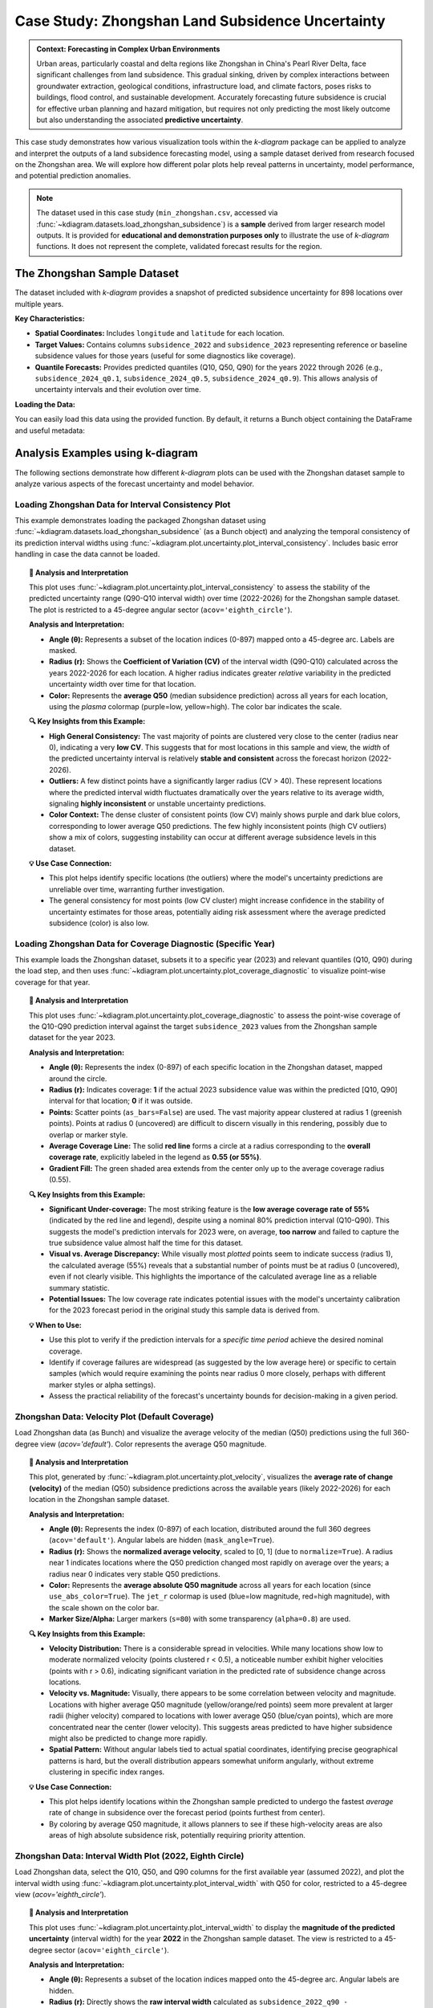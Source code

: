 .. _case_history_zhongshan:

====================================================
Case Study: Zhongshan Land Subsidence Uncertainty
====================================================

.. admonition:: Context: Forecasting in Complex Urban Environments
   :class: hint

   Urban areas, particularly coastal and delta regions like Zhongshan
   in China's Pearl River Delta, face significant challenges from
   land subsidence. This gradual sinking, driven by complex interactions
   between groundwater extraction, geological conditions, infrastructure
   load, and climate factors, poses risks to buildings, flood control,
   and sustainable development. Accurately forecasting future
   subsidence is crucial for effective urban planning and hazard
   mitigation, but requires not only predicting the most likely outcome
   but also understanding the associated **predictive uncertainty**.

This case study demonstrates how various visualization tools within the
`k-diagram` package can be applied to analyze and interpret the
outputs of a land subsidence forecasting model, using a sample dataset
derived from research focused on the Zhongshan area. We will explore
how different polar plots help reveal patterns in uncertainty, model
performance, and potential prediction anomalies.

.. note::
   The dataset used in this case study (``min_zhongshan.csv``, accessed
   via :func:`~kdiagram.datasets.load_zhongshan_subsidence`) is a
   **sample** derived from larger research model outputs. It is
   provided for **educational and demonstration purposes only** to
   illustrate the use of `k-diagram` functions. It does not represent
   the complete, validated forecast results for the region.

The Zhongshan Sample Dataset
------------------------------

The dataset included with `k-diagram` provides a snapshot of predicted
subsidence uncertainty for 898 locations over multiple years.

**Key Characteristics:**

* **Spatial Coordinates:** Includes ``longitude`` and ``latitude`` for
  each location.
* **Target Values:** Contains columns ``subsidence_2022`` and
  ``subsidence_2023`` representing reference or baseline subsidence
  values for those years (useful for some diagnostics like coverage).
* **Quantile Forecasts:** Provides predicted quantiles (Q10, Q50, Q90)
  for the years 2022 through 2026 (e.g., ``subsidence_2024_q0.1``,
  ``subsidence_2024_q0.5``, ``subsidence_2024_q0.9``). This allows
  analysis of uncertainty intervals and their evolution over time.

**Loading the Data:**

You can easily load this data using the provided function. By default,
it returns a Bunch object containing the DataFrame and useful metadata:

.. code-block:: python
   :linenos:

   import kdiagram as kd
   import warnings

   # Ignore potential download/cache warnings for brevity
   warnings.filterwarnings("ignore", message=".*already exists.*")

   # Load data as Bunch (default)
   try:
       zhongshan_data = kd.datasets.load_zhongshan_subsidence(
           download_if_missing=True # Allow download if not found
       )
       print("Zhongshan data loaded successfully.")
       print(f"DataFrame shape: {zhongshan_data.frame.shape}")
       print("\nAvailable Columns (Sample):")
       print(zhongshan_data.frame.columns[:10].tolist(), "...") # Show some columns
       # print(zhongshan_data.DESCR) # Uncomment to see full description
   except FileNotFoundError:
       print("Zhongshan dataset not found. Ensure k-diagram is installed"
             " correctly with data, or check internet connection.")

.. code-block:: text
   :caption: Example Output

   Loading dataset from cache: ... or Loading dataset from installed package...
   Zhongshan data loaded successfully.
   DataFrame shape: (898, 19)

   Available Columns (Sample):
   ['longitude', 'latitude', 'subsidence_2022', 'subsidence_2023', 'subsidence_2022_q0.1', 'subsidence_2022_q0.5', 'subsidence_2022_q0.9', 'subsidence_2023_q0.1', 'subsidence_2023_q0.5', 'subsidence_2023_q0.9'] ...


Analysis Examples using k-diagram
-----------------------------------

The following sections demonstrate how different `k-diagram` plots can
be used with the Zhongshan dataset sample to analyze various aspects
of the forecast uncertainty and model behavior.

.. raw:: html

   <hr>


Loading Zhongshan Data for Interval Consistency Plot
~~~~~~~~~~~~~~~~~~~~~~~~~~~~~~~~~~~~~~~~~~~~~~~~~~~~~~~~
This example demonstrates loading the packaged Zhongshan dataset using
:func:`~kdiagram.datasets.load_zhongshan_subsidence` (as a Bunch object)
and analyzing the temporal consistency of its prediction interval widths
using :func:`~kdiagram.plot.uncertainty.plot_interval_consistency`. Includes
basic error handling in case the data cannot be loaded.

.. code-block:: python
   :linenos:

   import kdiagram as kd
   import matplotlib.pyplot as plt
   import warnings
   import pandas as pd # Used by the function internally

   # Suppress potential download warnings if data exists locally
   warnings.filterwarnings("ignore", message=".*already exists.*")

   ax = None # Initialize ax
   try:
       # 1. Load data as Bunch, allow download if missing
       data = kd.datasets.load_zhongshan_subsidence(
           as_frame=False,
           download_if_missing=True, 
       )

       # 2. Check if data loaded and has necessary columns
       if (data is not None and hasattr(data, 'frame')
               and data.q10_cols and data.q50_cols and data.q90_cols):

           print(f"Loaded Zhongshan data with {len(data.frame)} samples.")
           print(f"Plotting consistency for {len(data.q10_cols)} periods.")

           # 3. Create the Interval Consistency plot
           ax = kd.plot_interval_consistency(
               df=data.frame,
               qlow_cols=data.q10_cols,
               qup_cols=data.q90_cols,
               q50_cols=data.q50_cols, # Use Q50 for color context
               use_cv=True,           # Use Coefficient of Variation
               title="Zhongshan Interval Consistency (CV)",
               cmap='plasma',
               s=15, alpha=0.7, 
               acov='eighth_circle', 
               mask_angle=True, 
               # Save the plot
               savefig="../images/dataset_plot_example_zhongshan_consistency.png"
           )
           plt.close() # Close plot after saving
       else:
           print("Loaded data object missing required attributes (frame/cols).")

   except FileNotFoundError as e:
       print(f"ERROR - Zhongshan data not found: {e}")
   except Exception as e:
       print(f"An unexpected error occurred during plotting: {e}")

   if ax is None:
       print("Plot generation skipped due to data loading issues.")

.. image:: ../images/dataset_plot_example_zhongshan_consistency.png
   :alt: Example Interval Consistency plot using Zhongshan data
   :align: center
   :width: 75%


.. topic:: 🧠 Analysis and Interpretation
   :class: hint

   This plot uses
   :func:`~kdiagram.plot.uncertainty.plot_interval_consistency`
   to assess the stability of the predicted uncertainty range
   (Q90-Q10 interval width) over time (2022-2026) for the
   Zhongshan sample dataset. The plot is restricted to a 45-degree
   angular sector (``acov='eighth_circle'``).

   **Analysis and Interpretation:**

   * **Angle (θ):** Represents a subset of the location indices (0-897)
     mapped onto a 45-degree arc. Labels are masked.
   * **Radius (r):** Shows the **Coefficient of Variation (CV)** of the
     interval width (Q90-Q10) calculated across the years 2022-2026
     for each location. A higher radius indicates greater *relative*
     variability in the predicted uncertainty width over time for
     that location.
   * **Color:** Represents the **average Q50** (median subsidence
     prediction) across all years for each location, using the
     `plasma` colormap (purple=low, yellow=high). The color bar
     indicates the scale.

   **🔍 Key Insights from this Example:**

   * **High General Consistency:** The vast majority of points are
     clustered very close to the center (radius near 0), indicating
     a very **low CV**. This suggests that for most locations in this
     sample and view, the *width* of the predicted uncertainty interval
     is relatively **stable and consistent** across the forecast
     horizon (2022-2026).
   * **Outliers:** A few distinct points have a significantly larger
     radius (CV > 40). These represent locations where the predicted
     interval width fluctuates dramatically over the years relative
     to its average width, signaling **highly inconsistent** or
     unstable uncertainty predictions.
   * **Color Context:** The dense cluster of consistent points (low CV)
     mainly shows purple and dark blue colors, corresponding to lower
     average Q50 predictions. The few highly inconsistent points
     (high CV outliers) show a mix of colors, suggesting instability
     can occur at different average subsidence levels in this dataset.

   **💡 Use Case Connection:**

   * This plot helps identify specific locations (the outliers) where
     the model's uncertainty predictions are unreliable over time,
     warranting further investigation.
   * The general consistency for most points (low CV cluster) might
     increase confidence in the stability of uncertainty estimates
     for those areas, potentially aiding risk assessment where the
     average predicted subsidence (color) is also low.


.. raw:: html

    <hr>


Loading Zhongshan Data for Coverage Diagnostic (Specific Year)
~~~~~~~~~~~~~~~~~~~~~~~~~~~~~~~~~~~~~~~~~~~~~~~~~~~~~~~~~~~~~~~~
This example loads the Zhongshan dataset, subsets it to a specific
year (2023) and relevant quantiles (Q10, Q90) during the load step,
and then uses :func:`~kdiagram.plot.uncertainty.plot_coverage_diagnostic`
to visualize point-wise coverage for that year.

.. code-block:: python
   :linenos:

   import kdiagram as kd
   import matplotlib.pyplot as plt
   import warnings
   import pandas as pd

   # Suppress potential download warnings
   warnings.filterwarnings("ignore", message=".*already exists.*")

   ax = None
   try:
       # 1. Load data as Bunch, selecting only 2023 data and Q10/Q90
       # Also ensure the target column for 2023 is included.
       # Note: Target column name is 'subsidence_2023' in this dataset.
       data = kd.datasets.load_zhongshan_subsidence(
           as_frame=False,
           years=[2023],            # Select only year 2023
           quantiles=[0.1, 0.9],    # Select only Q10 and Q90
           include_target=True,     # Ensure target column is kept
           download_if_missing=True
       )

       # 2. Check data and identify columns for plotting
       actual_col = 'subsidence_2023' # Known target column for 2023
       q_cols_plot = []
       if data is not None and actual_col in data.frame.columns:
            if data.q10_cols: q_cols_plot.append(data.q10_cols[0])
            if data.q90_cols: q_cols_plot.append(data.q90_cols[0])

       if len(q_cols_plot) == 2:
           print(f"Loaded Zhongshan data for {actual_col}.")
           print(f"Plotting coverage diagnostic using: {q_cols_plot}")

           # 3. Create the Coverage Diagnostic plot
           ax = kd.plot_coverage_diagnostic(
               df=data.frame,
               actual_col=actual_col,
               q_cols=q_cols_plot, # Should contain 2023 Q10 & Q90 cols
               title="Zhongshan Coverage Diagnostic (2023)",
               as_bars=False, # Use scatter points
               fill_gradient=True,
               verbose=1, # Print overall coverage rate
               # Save the plot
               savefig="../images/dataset_plot_example_zhongshan_coverage.png"
           )
           plt.close()
       else:
            print("Required columns ('subsidence_2023', Q10, Q90) "
                  "not found in loaded data.")

   except FileNotFoundError as e:
       print(f"ERROR - Zhongshan data not found: {e}")
   except Exception as e:
       print(f"An unexpected error occurred: {e}")

   if ax is None:
       print("Plot generation skipped.")

.. image:: ../images/dataset_plot_example_zhongshan_coverage.png
   :alt: Example Velocity plot using Zhongshan data
   :align: center
   :width: 75%

.. topic:: 🧠 Analysis and Interpretation
   :class: hint

   This plot uses
   :func:`~kdiagram.plot.uncertainty.plot_coverage_diagnostic`
   to assess the point-wise coverage of the Q10-Q90 prediction
   interval against the target ``subsidence_2023`` values from the
   Zhongshan sample dataset for the year 2023.

   **Analysis and Interpretation:**

   * **Angle (θ):** Represents the index (0-897) of each specific
     location in the Zhongshan dataset, mapped around the circle.
   * **Radius (r):** Indicates coverage: **1** if the actual 2023
     subsidence value was within the predicted [Q10, Q90] interval
     for that location; **0** if it was outside.
   * **Points:** Scatter points (``as_bars=False``) are used. The
     vast majority appear clustered at radius 1 (greenish points).
     Points at radius 0 (uncovered) are difficult to discern visually
     in this rendering, possibly due to overlap or marker style.
   * **Average Coverage Line:** The solid **red line** forms a circle
     at a radius corresponding to the **overall coverage rate**,
     explicitly labeled in the legend as **0.55 (or 55%)**.
   * **Gradient Fill:** The green shaded area extends from the center
     only up to the average coverage radius (0.55).

   **🔍 Key Insights from this Example:**

   * **Significant Under-coverage:** The most striking feature is the
     **low average coverage rate of 55%** (indicated by the red line
     and legend), despite using a nominal 80% prediction interval
     (Q10-Q90). This suggests the model's prediction intervals for
     2023 were, on average, **too narrow** and failed to capture the
     true subsidence value almost half the time for this dataset.
   * **Visual vs. Average Discrepancy:** While visually most *plotted*
     points seem to indicate success (radius 1), the calculated
     average (55%) reveals that a substantial number of points must
     be at radius 0 (uncovered), even if not clearly visible. This
     highlights the importance of the calculated average line as a
     reliable summary statistic.
   * **Potential Issues:** The low coverage rate indicates potential
     issues with the model's uncertainty calibration for the 2023
     forecast period in the original study this sample data is
     derived from.

   **💡 When to Use:**

   * Use this plot to verify if the prediction intervals for a
     *specific time period* achieve the desired nominal coverage.
   * Identify if coverage failures are widespread (as suggested by the
     low average here) or specific to certain samples (which would
     require examining the points near radius 0 more closely, perhaps
     with different marker styles or alpha settings).
   * Assess the practical reliability of the forecast's uncertainty
     bounds for decision-making in a given period.

.. raw:: html

    <hr>

Zhongshan Data: Velocity Plot (Default Coverage)
~~~~~~~~~~~~~~~~~~~~~~~~~~~~~~~~~~~~~~~~~~~~~~~~~~
Load Zhongshan data (as Bunch) and visualize the average velocity
of the median (Q50) predictions using the full 360-degree view
(`acov='default'`). Color represents the average Q50 magnitude.

.. code-block:: python
   :linenos:

   import kdiagram as kd
   import matplotlib.pyplot as plt
   import warnings
   import pandas as pd

   warnings.filterwarnings("ignore", message=".*already exists.*")
   ax = None
   try:
       # 1. Load data as Bunch
       data = kd.datasets.load_zhongshan_subsidence(
           as_frame=False, download_if_missing=True
           )

       # 2. Check data
       if data is not None and data.q50_cols:
           print(f"Loaded Zhongshan data with {len(data.frame)} samples.")
           print(f"Plotting velocity using {len(data.q50_cols)} periods.")

           # 3. Create the Velocity plot
           ax = kd.plot_velocity(
               df=data.frame,
               q50_cols=data.q50_cols,
               title="Zhongshan Q50 Prediction Velocity",
               acov='default',       # Full circle coverage
               use_abs_color=True,   # Color by Q50 magnitude
               normalize=True,       # Normalize radius
               cmap='jet_r',
               cbar=True, s=80, alpha=0.8,
               mask_angle=True, 
               # Save the plot
               savefig="../images/dataset_plot_example_zhongshan_velocity.png"
           )
           plt.close()
       else:
           print("Loaded data object missing required attributes.")

   except FileNotFoundError as e:
       print(f"ERROR - Zhongshan data not found: {e}")
   except Exception as e:
       print(f"An unexpected error occurred: {e}")

   if ax is None: print("Plot generation skipped.")

.. image:: ../images/dataset_plot_example_zhongshan_velocity.png
   :alt: Example Velocity plot using Zhongshan data
   :align: center
   :width: 75%

.. topic:: 🧠 Analysis and Interpretation
   :class: hint

   This plot, generated by
   :func:`~kdiagram.plot.uncertainty.plot_velocity`, visualizes the
   **average rate of change (velocity)** of the median (Q50)
   subsidence predictions across the available years (likely 2022-2026)
   for each location in the Zhongshan sample dataset.

   **Analysis and Interpretation:**

   * **Angle (θ):** Represents the index (0-897) of each location,
     distributed around the full 360 degrees (``acov='default'``).
     Angular labels are hidden (``mask_angle=True``).
   * **Radius (r):** Shows the **normalized average velocity**, scaled
     to [0, 1] (due to ``normalize=True``). A radius near 1 indicates
     locations where the Q50 prediction changed most rapidly on average
     over the years; a radius near 0 indicates very stable Q50
     predictions.
   * **Color:** Represents the **average absolute Q50 magnitude** across
     all years for each location (since ``use_abs_color=True``). The
     ``jet_r`` colormap is used (blue=low magnitude, red=high
     magnitude), with the scale shown on the color bar.
   * **Marker Size/Alpha:** Larger markers (``s=80``) with some
     transparency (``alpha=0.8``) are used.

   **🔍 Key Insights from this Example:**

   * **Velocity Distribution:** There is a considerable spread in
     velocities. While many locations show low to moderate normalized
     velocity (points clustered r < 0.5), a noticeable number exhibit
     higher velocities (points with r > 0.6), indicating significant
     variation in the predicted rate of subsidence change across locations.
   * **Velocity vs. Magnitude:** Visually, there appears to be some
     correlation between velocity and magnitude. Locations with higher
     average Q50 magnitude (yellow/orange/red points) seem more
     prevalent at larger radii (higher velocity) compared to locations
     with lower average Q50 (blue/cyan points), which are more
     concentrated near the center (lower velocity). This suggests areas
     predicted to have higher subsidence might also be predicted to
     change more rapidly.
   * **Spatial Pattern:** Without angular labels tied to actual spatial
     coordinates, identifying precise geographical patterns is hard, but
     the overall distribution appears somewhat uniform angularly, without
     extreme clustering in specific index ranges.

   **💡 Use Case Connection:**

   * This plot helps identify locations within the Zhongshan sample
     predicted to undergo the fastest *average* rate of change in
     subsidence over the forecast period (points furthest from center).
   * By coloring by average Q50 magnitude, it allows planners to see
     if these high-velocity areas are also areas of high absolute
     subsidence risk, potentially requiring priority attention.

.. raw:: html

    <hr>

Zhongshan Data: Interval Width Plot (2022, Eighth Circle)
~~~~~~~~~~~~~~~~~~~~~~~~~~~~~~~~~~~~~~~~~~~~~~~~~~~~~~~~~~~~
Load Zhongshan data, select the Q10, Q50, and Q90 columns for the
first available year (assumed 2022), and plot the interval width
using :func:`~kdiagram.plot.uncertainty.plot_interval_width` with
Q50 for color, restricted to a 45-degree view (`acov='eighth_circle'`).

.. code-block:: python
   :linenos:

   import kdiagram as kd
   import matplotlib.pyplot as plt
   import warnings
   import pandas as pd

   warnings.filterwarnings("ignore", message=".*already exists.*")
   ax = None
   try:
       # 1. Load data as Bunch
       data = kd.datasets.load_zhongshan_subsidence(
           as_frame=False, download_if_missing=True
           )

       # 2. Check data and extract columns for the first year (e.g., 2022)
       if (data is not None and hasattr(data, 'frame')
               and data.q10_cols and data.q50_cols and data.q90_cols):

           q10_col_first = data.q10_cols[0] # Assumes list is ordered
           q50_col_first = data.q50_cols[0]
           q90_col_first = data.q90_cols[0]
           year_first = str(data.start_year) # Assumes start_year attr exists

           print(f"Plotting interval width for Zhongshan, year {year_first}")

           # 3. Create the Interval Width plot
           ax = kd.plot_interval_width(
               df=data.frame,
               q_cols=[q10_col_first, q90_col_first], # Q10, Q90 for one year
               z_col=q50_col_first,       # Color by Q50 of that year
               acov='eighth_circle',      # <<< Use 45 degree view
               title=f"Zhongshan Interval Width ({year_first}, 45°)",
               cmap='YlGnBu',
               cbar=True, s=55, alpha=0.85, mask_angle=True,
               # Save the plot
               savefig="../images/dataset_plot_example_zhongshan_width_45deg.png"
           )
           plt.close()
       else:
           print("Loaded data object missing required attributes.")

   except FileNotFoundError as e:
       print(f"ERROR - Zhongshan data not found: {e}")
   except Exception as e:
       print(f"An unexpected error occurred: {e}")

   if ax is None: print("Plot generation skipped.")

.. image:: ../images/dataset_plot_example_zhongshan_width_45deg.png
   :alt: Example Interval Width plot using Zhongshan data (45 deg)
   :align: center
   :width: 75%


.. topic:: 🧠 Analysis and Interpretation
   :class: hint

   This plot uses
   :func:`~kdiagram.plot.uncertainty.plot_interval_width` to display
   the **magnitude of the predicted uncertainty** (interval width)
   for the year **2022** in the Zhongshan sample dataset. The view
   is restricted to a 45-degree sector (``acov='eighth_circle'``).

   **Analysis and Interpretation:**

   * **Angle (θ):** Represents a subset of the location indices
     mapped onto the 45-degree arc. Angular labels are hidden.
   * **Radius (r):** Directly shows the **raw interval width**
     calculated as ``subsidence_2022_q90 - subsidence_2022_q10``
     for each plotted location. Larger radius indicates greater
     predicted uncertainty magnitude for 2022.
   * **Color:** Represents the **median prediction** value
     (``subsidence_2022_q50``) for each location, using the
     `YlGnBu` colormap (light yellow/green = low Q50, dark blue =
     high Q50), indicated by the color bar.

   **🔍 Key Insights from this Example:**

   * **Width Distribution:** For the locations visible in this narrow
     sector, most prediction intervals in 2022 have widths ranging
     roughly from 0 to 40 units.
   * **Width vs. Magnitude:** Within the main cluster, there isn't an
     immediately obvious strong correlation between interval width
     (radius) and the median prediction Q50 (color) – various widths
     appear across different Q50 levels.
   * **Outliers & Potential Data Issues:** Several points exhibit
     very large positive radii (high uncertainty), and notably, some
     points have **negative radii** (plotted below the center).
     Negative radii imply that for those specific locations in the
     2022 data sample, the recorded Q10 value was *greater* than the
     Q90 value, which indicates either a data error or a severe model
     prediction failure for those points.

   **💡 When to Use / Connection:**

   * Use this plot to directly visualize the predicted uncertainty
     magnitude (interval width) for each sample at a *single point
     in time*.
   * The color mapping (`z_col`) helps investigate relationships
     between uncertainty width and the central tendency (Q50) or
     other features.
   * Identifying outliers with extremely large or physically
     implausible (negative) widths is crucial for model diagnostics
     and data quality checks. These specific locations from the
     Zhongshan sample would require further investigation in a real
     analysis.
   * Using narrower `acov` settings like `eighth_circle` can help
     focus on specific subsets if the angular arrangement is meaningful,
     but limits the overall view.

.. raw:: html

    <hr>

Zhongshan Data: Uncertainty Drift Plot (Quarter Circle)
~~~~~~~~~~~~~~~~~~~~~~~~~~~~~~~~~~~~~~~~~~~~~~~~~~~~~~~~~~
Load Zhongshan data (as Bunch) and visualize the temporal drift of
uncertainty patterns using concentric rings with
:func:`~kdiagram.plot.uncertainty.plot_uncertainty_drift`, restricted
to a 90-degree view (`acov='quarter_circle'`).

.. code-block:: python
   :linenos:

   import kdiagram as kd
   import matplotlib.pyplot as plt
   import warnings
   import pandas as pd

   warnings.filterwarnings("ignore", message=".*already exists.*")
   ax = None
   try:
       # 1. Load data as Bunch
       data = kd.datasets.load_zhongshan_subsidence(
           as_frame=False, download_if_missing=True
           )

       # 2. Check data and prepare labels
       if (data is not None and hasattr(data, 'frame')
               and data.q10_cols and data.q90_cols
               and hasattr(data, 'start_year') and hasattr(data, 'n_periods')):

           horizons = [str(data.start_year + i) for i in range(data.n_periods)]
           print(f"Plotting uncertainty drift for Zhongshan: {horizons}")

           # 3. Create the Uncertainty Drift plot
           ax = kd.plot_uncertainty_drift(
               df=data.frame,
               qlow_cols=data.q10_cols,
               qup_cols=data.q90_cols,
               dt_labels=horizons,
               acov='quarter_circle', # <<< Use 90 degree view
               title="Zhongshan Uncertainty Drift (90°)",
               cmap='viridis',
               show_legend=True, mask_angle=True,
               # Save the plot
               savefig="../images/dataset_plot_example_zhongshan_uncertainty_drift.png"
           )
           plt.close()
       else:
           print("Loaded data object missing required attributes.")

   except FileNotFoundError as e:
       print(f"ERROR - Zhongshan data not found: {e}")
   except Exception as e:
       print(f"An unexpected error occurred: {e}")

   if ax is None: print("Plot generation skipped.")

.. image:: ../images/dataset_plot_example_zhongshan_uncertainty_drift.png
   :alt: Example Uncertainty Drift plot using Zhongshan data (90 deg)
   :align: center
   :width: 75%

.. topic:: 🧠 Analysis and Interpretation
   :class: hint

   This plot uses
   :func:`~kdiagram.plot.uncertainty.plot_uncertainty_drift` to
   visualize how the pattern of predicted uncertainty (relative
   interval width Q90-Q10) evolves over multiple years (2022-2026)
   for the Zhongshan sample dataset. The view is focused on a
   90-degree sector (``acov='quarter_circle'``).

   **Analysis and Interpretation:**

   * **Angle (θ):** Represents a subset of the location indices
     (0-897) mapped onto the 90-degree arc. Angular labels are
     hidden (``mask_angle=True``).
   * **Concentric Rings:** Each ring represents a specific year, as
     indicated by the legend (2022 is innermost, 2026 is outermost).
     The colors should ideally follow the `viridis` colormap, though
     in the rendered example they appear uniformly purple; the legend
     remains key for identification.
   * **Radius (r) on Ring:** The radial position of the line for a
     given year and angle indicates the **relative interval width**
     (Q90-Q10, normalized across all years and locations) plus a
     base offset specific to that year's ring. Larger radii on a ring
     correspond to locations with relatively higher uncertainty in
     that year.

   **🔍 Key Insights from this Example:**

   * **Temporal Drift:** By visually comparing the average radial
     position of the rings, we can observe a slight tendency for the
     outer rings (later years like 2025, 2026) to be positioned
     further from the center than the inner rings (earlier years like
     2022, 2023). This suggests a **mild positive drift** – on average,
     the relative uncertainty tends to increase over the forecast
     horizon for the locations shown in this quadrant.
   * **Spatial Variability:** Each individual ring (year) exhibits
     significant "spikiness" or irregularity. This indicates **high
     spatial variability** in predicted uncertainty *within* each year;
     some locations (angles) consistently have much wider or narrower
     relative intervals than others.
   * **Pattern Consistency:** While the average radius drifts slightly,
     the *degree* of irregularity or "bumpiness" looks somewhat
     similar across the different years within this view. This might
     suggest that while overall uncertainty increases, the spatial
     *pattern* of high/low uncertainty locations remains relatively
     consistent over time.

   **💡 When to Use / Connection:**

   * Use this plot to understand how the **entire spatial pattern**
     (represented by angle) of uncertainty changes from one time
     period to the next.
   * Compare it with :func:`~kdiagram.plot.uncertainty.plot_model_drift`.
     While `plot_model_drift` shows the *average* drift across all
     locations, this plot reveals if that drift is uniform or if
     certain locations experience much larger increases in uncertainty
     than others.
   * The restricted view (``quarter_circle``) focuses the analysis
     but only shows a fraction of the locations.

.. raw:: html

    <hr>


.. seealso::

   The forecasting challenges and visualization techniques discussed
   in relation to the Zhongshan case study are further detailed in
   related research publications.

   For details on how to cite the `k-diagram` software and these
   specific papers (including submissions to *Nature Communications*
   and the *International Journal of Forecasting*), please refer to
   the :ref:`Citing k-diagram <citing>` page.
